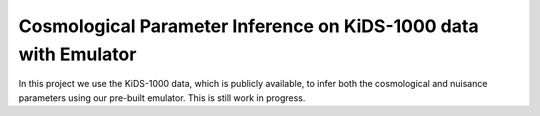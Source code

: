 Cosmological Parameter Inference on KiDS-1000 data with Emulator
================================================================

In this project we use the KiDS-1000 data, which is publicly available, to infer both the cosmological and nuisance parameters using our pre-built emulator. This is still work in progress.